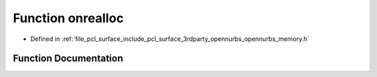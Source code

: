 .. _exhale_function_opennurbs__memory_8h_1a4a8fe5a63aa8db84884b76d53e32b74b:

Function onrealloc
==================

- Defined in :ref:`file_pcl_surface_include_pcl_surface_3rdparty_opennurbs_opennurbs_memory.h`


Function Documentation
----------------------


.. doxygenfunction:: onrealloc(void *, size_t)
